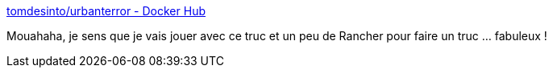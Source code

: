 :jbake-type: post
:jbake-status: published
:jbake-title: tomdesinto/urbanterror - Docker Hub
:jbake-tags: open-source,jeu,server,docker,_mois_sept.,_année_2017
:jbake-date: 2017-09-28
:jbake-depth: ../
:jbake-uri: shaarli/1506575454000.adoc
:jbake-source: https://nicolas-delsaux.hd.free.fr/Shaarli?searchterm=https%3A%2F%2Fhub.docker.com%2Fr%2Ftomdesinto%2Furbanterror%2F&searchtags=open-source+jeu+server+docker+_mois_sept.+_ann%C3%A9e_2017
:jbake-style: shaarli

https://hub.docker.com/r/tomdesinto/urbanterror/[tomdesinto/urbanterror - Docker Hub]

Mouahaha, je sens que je vais jouer avec ce truc et un peu de Rancher pour faire un truc ... fabuleux !
